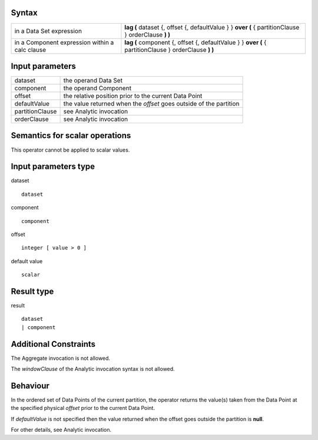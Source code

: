 ------
Syntax
------

.. list-table::

    * - in a Data Set expression
      - **lag (** dataset {, offset {, defaultValue } } **over (** { partitionClause } orderClause **) )**
    * - in a Component expression within a calc clause
      - **lag (** component {, offset {, defaultValue } } **over (** { partitionClause } orderClause **) )**

----------------
Input parameters
----------------
.. list-table::

   * - dataset
     - the operand Data Set
   * - component
     - the operand Component
   * - offset
     - the relative position prior to the current Data Point
   * - defaultValue
     - the value returned when the *offset* goes outside of the partition
   * - partitionClause
     - see Analytic invocation
   * - orderClause
     - see Analytic invocation

------------------------------------
Semantics  for scalar operations
------------------------------------
This operator cannot be applied to scalar values.

-----------------------------
Input parameters type
-----------------------------
dataset ::

    dataset

component ::

    component

offset ::

    integer [ value > 0 ]

default value ::

    scalar

-----------------------------
Result type
-----------------------------
result ::

    dataset
    | component

-----------------------------
Additional Constraints
-----------------------------
The Aggregate invocation is not allowed.

The *windowClause* of the Analytic invocation syntax is not allowed.

---------
Behaviour
---------

In the ordered set of Data Points of the current partition, the operator returns the value(s) taken from the Data
Point at the specified physical *offset* prior to the current Data Point.

If *defaultValue* is not specified then the value returned when the offset goes outside the partition is **null**.

For other details, see Analytic invocation.

